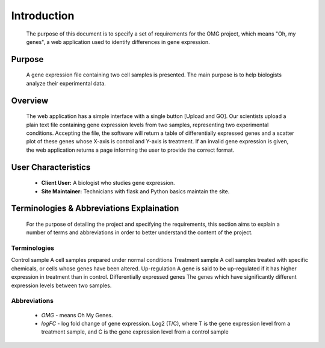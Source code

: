 Introduction
============
    The purpose of this document is to specify a set of requirements for the OMG project, which means "Oh, my genes", a web application used to identify differences in gene expression.


Purpose
-------
    A gene expression file containing two cell samples is presented. The main purpose is to help biologists analyze their experimental data. 


Overview
--------
    The web application has a simple interface with a single button [Upload and GO]. Our scientists upload a plain text file containing gene expression levels from two samples, representing two experimental conditions. Accepting the file, the software will return a table of differentially expressed genes and a scatter plot of these genes whose X-axis is control and Y-axis is treatment. If an invalid gene expression is given, the web application returns a page informing the user to provide the correct format.


User Characteristics
--------------------
    *   **Client User:** A biologist who studies gene expression.
    *   **Site Maintainer:** Technicians with flask and Python basics maintain the site.

Terminologies & Abbreviations Explaination
------------------------------------------
    For the purpose of detailing the project and specifying the requirements, this section aims to explain a number of terms and abbreviations in order to better understand the content of the project.

Terminologies
~~~~~~~~~~~~~
================================  ==================================================================
  Term                                                       Definition
================================  ==================================================================
Control sample                    A cell samples prepared under normal conditions
Treatment sample                  A cell samples treated with specific chemicals, or cells whose genes have been altered.
Up-regulation                     A gene is said to be up-regulated if it has higher expression in treatment than in control.
Differentially expressed genes    The genes which have significantly different expression levels between two samples. 

Abbreviations
~~~~~~~~~~~~~
    
    *   *OMG* - means Oh My Genes.
    *   *logFC* - log fold change of gene expression. Log2 (T/C), where T is the gene expression level from a treatment sample, and C is the gene expression level from a control sample
